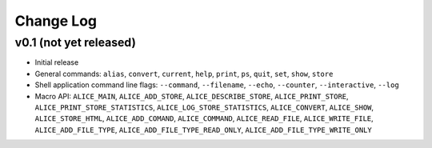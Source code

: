 Change Log
==========

v0.1 (not yet released)
-----------------------

* Initial release

* General commands: ``alias``, ``convert``, ``current``, ``help``, ``print``, ``ps``, ``quit``, ``set``, ``show``, ``store``

* Shell application command line flags: ``--command``, ``--filename``, ``--echo``, ``--counter``, ``--interactive``, ``--log``

* Macro API: ``ALICE_MAIN``, ``ALICE_ADD_STORE``, ``ALICE_DESCRIBE_STORE``, ``ALICE_PRINT_STORE``, ``ALICE_PRINT_STORE_STATISTICS``, ``ALICE_LOG_STORE_STATISTICS``, ``ALICE_CONVERT``, ``ALICE_SHOW``, ``ALICE_STORE_HTML``, ``ALICE_ADD_COMAND``, ``ALICE_COMMAND``, ``ALICE_READ_FILE``, ``ALICE_WRITE_FILE``, ``ALICE_ADD_FILE_TYPE``, ``ALICE_ADD_FILE_TYPE_READ_ONLY``, ``ALICE_ADD_FILE_TYPE_WRITE_ONLY``

